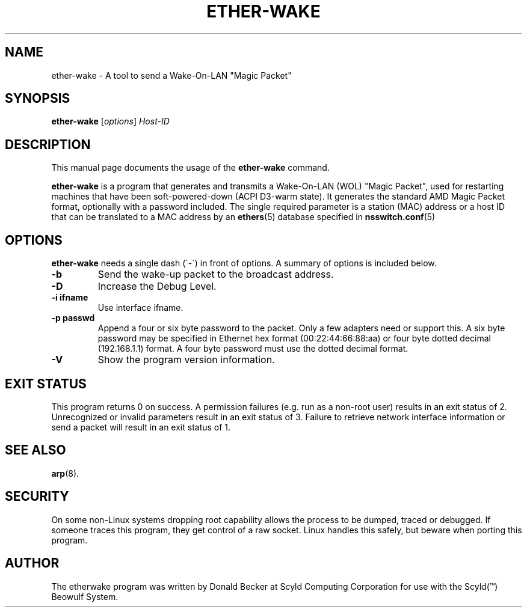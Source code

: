 .\"                                      Hey, EMACS: -*- nroff -*-
.\" First parameter, NAME, should be all caps
.\" Second parameter, SECTION, should be 1-8, maybe w/ subsection
.\" other parameters are allowed: see man(7), man(1)
.TH ETHER-WAKE 8 "March 31, 2003" "Scyld"
.\" Please adjust this date whenever revising the manpage.
.\"
.\" Some roff macros, for reference:
.\" .nh        disable hyphenation
.\" .hy        enable hyphenation
.\" .ad l      left justify
.\" .ad b      justify to both left and right margins
.\" .nf        disable filling
.\" .fi        enable filling
.\" .br        insert line break
.\" .sp <n>    insert n+1 empty lines
.\" for manpage-specific macros, see man(7)
.SH NAME
ether-wake \- A tool to send a Wake-On-LAN "Magic Packet"
.SH SYNOPSIS
.B ether-wake
.RI [ options ] " Host-ID"
.SH DESCRIPTION
This manual page documents the usage of the
.B ether-wake
command.
.PP
.\" TeX users may be more comfortable with the \fB<whatever>\fP and
.\" \fI<whatever>\fP escape sequences to invode bold face and italics, 
.\" respectively.
\fBether-wake\fP is a program that generates and transmits a Wake-On-LAN 
(WOL) "Magic Packet", used for restarting machines that have been
soft-powered-down (ACPI D3-warm state). It generates the standard
AMD Magic Packet format, optionally with a password included.  The
single required parameter is a station (MAC) address or a host ID that can
be translated to a MAC address by an
.BR ethers (5)
database specified in
.BR nsswitch.conf (5)
.
.SH OPTIONS
\fBether-wake\fP needs a single dash (´-´) in front of options.
A summary of options is included below.
.TP
.B \-b
Send the wake-up packet to the broadcast address.
.TP
.B \-D
Increase the Debug Level.
.TP
.B \-i ifname
Use interface ifname.
.TP
.B \-p passwd
Append a four or six byte password to the packet. Only a few adapters
need or support this. A six byte password may be specified in Ethernet hex
format (00:22:44:66:88:aa) or four byte dotted decimal (192.168.1.1) format.
A four byte password must use the dotted decimal format.

.TP
.B \-V
Show the program version information.

.SH EXIT STATUS
This program returns 0 on success.
A permission failures (e.g. run as a non-root user) results in an exit
status of 2.  Unrecognized or invalid parameters result in an exit
status of 3.  Failure to retrieve network interface information or send
a packet will result in an exit status of 1.

.SH SEE ALSO
.BR arp (8).
.br
.SH SECURITY
On some non-Linux systems dropping root capability allows the process to be
dumped, traced or debugged.
If someone traces this program, they get control of a raw socket.
Linux handles this safely, but beware when porting this program.
.SH AUTHOR
The etherwake program was written by Donald Becker at Scyld Computing
Corporation for use with the Scyld(\*(Tm) Beowulf System.
